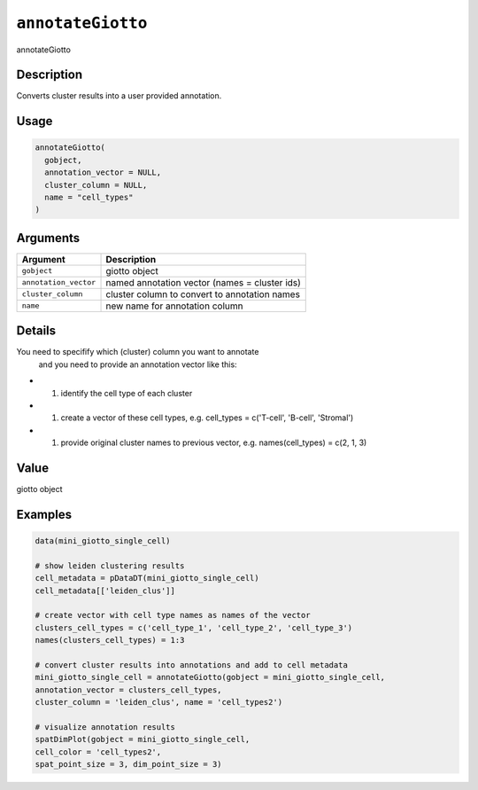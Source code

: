 
``annotateGiotto``
======================

annotateGiotto

Description
-----------

Converts cluster results into a user provided annotation.

Usage
-----

.. code-block:: r

   annotateGiotto(
     gobject,
     annotation_vector = NULL,
     cluster_column = NULL,
     name = "cell_types"
   )

Arguments
---------

.. list-table::
   :header-rows: 1

   * - Argument
     - Description
   * - ``gobject``
     - giotto object
   * - ``annotation_vector``
     - named annotation vector (names = cluster ids)
   * - ``cluster_column``
     - cluster column to convert to annotation names
   * - ``name``
     - new name for annotation column


Details
-------

You need to specifify which (cluster) column you want to annotate
 and you need to provide an annotation vector like this:


* 

  #. identify the cell type of each cluster   

* 

  #. create a vector of these cell types, e.g. cell_types =  c('T-cell', 'B-cell', 'Stromal')   

* 

  #. provide original cluster names to previous vector, e.g. names(cell_types) = c(2, 1, 3)

Value
-----

giotto object

Examples
--------

.. code-block:: r

   data(mini_giotto_single_cell)

   # show leiden clustering results
   cell_metadata = pDataDT(mini_giotto_single_cell)
   cell_metadata[['leiden_clus']]

   # create vector with cell type names as names of the vector
   clusters_cell_types = c('cell_type_1', 'cell_type_2', 'cell_type_3')
   names(clusters_cell_types) = 1:3

   # convert cluster results into annotations and add to cell metadata
   mini_giotto_single_cell = annotateGiotto(gobject = mini_giotto_single_cell,
   annotation_vector = clusters_cell_types,
   cluster_column = 'leiden_clus', name = 'cell_types2')

   # visualize annotation results
   spatDimPlot(gobject = mini_giotto_single_cell,
   cell_color = 'cell_types2',
   spat_point_size = 3, dim_point_size = 3)
